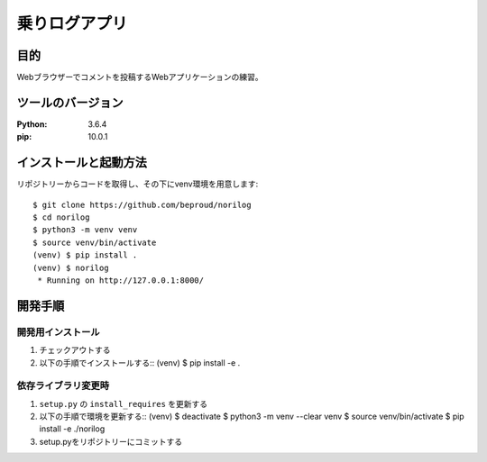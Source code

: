 ===============
乗りログアプリ
===============

目的
====

Webブラウザーでコメントを投稿するWebアプリケーションの練習。

ツールのバージョン
==================
:Python:    3.6.4
:pip:       10.0.1

インストールと起動方法
======================

リポジトリーからコードを取得し、その下にvenv環境を用意します::


  $ git clone https://github.com/beproud/norilog
  $ cd norilog
  $ python3 -m venv venv
  $ source venv/bin/activate
  (venv) $ pip install .
  (venv) $ norilog
   * Running on http://127.0.0.1:8000/

開発手順
========

開発用インストール
------------------

1. チェックアウトする
2. 以下の手順でインストールする::
   (venv) $ pip install -e .


依存ライブラリ変更時
--------------------

1. ``setup.py`` の ``install_requires`` を更新する
2. 以下の手順で環境を更新する::
   (venv) $ deactivate
   $ python3 -m venv --clear venv
   $ source venv/bin/activate
   $ pip install -e ./norilog


3. setup.pyをリポジトリーにコミットする

